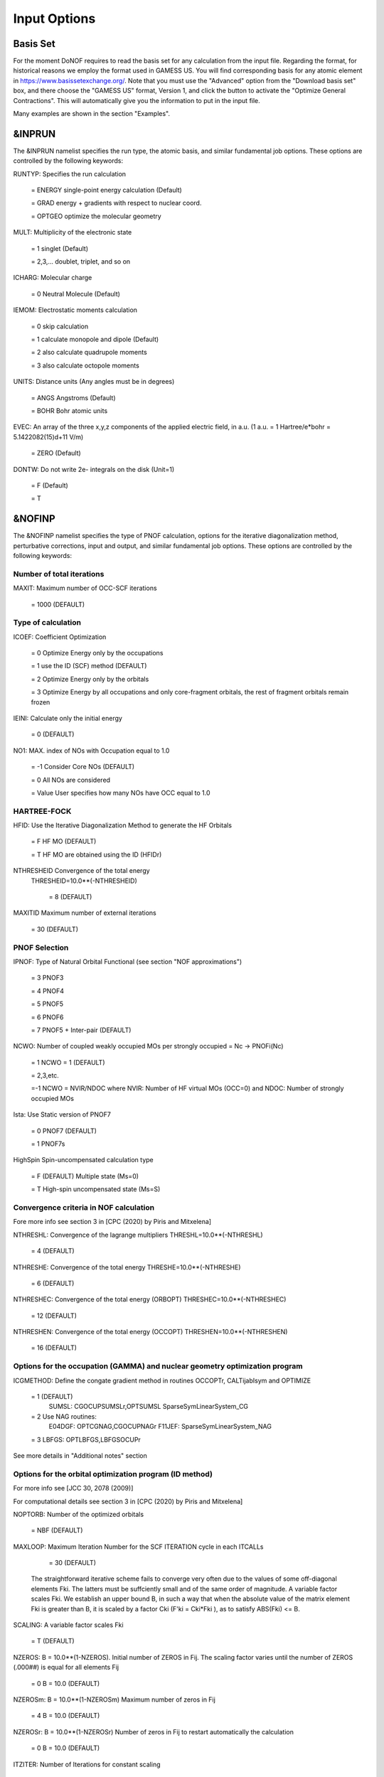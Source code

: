 #############
Input Options
#############

*********
Basis Set
*********

For the moment DoNOF requires to read the basis set for any calculation from the input file. Regarding the format, for historical reasons we employ the format used in GAMESS US. You will find corresponding basis for any atomic element in https://www.basissetexchange.org/. Note that you must use the "Advanced" option from the "Download basis set" box, and there choose the "GAMESS US" format, Version 1, and click the button to activate the "Optimize General Contractions". This will automatically give you the information to put in the input file.

Many examples are shown in the section "Examples".

*******
&INPRUN
*******

The &INPRUN namelist specifies the run type, the atomic basis, and similar fundamental job options. These options are controlled by the following keywords:

RUNTYP:    Specifies the run calculation

    = ENERGY   single-point energy calculation (Default)

    = GRAD   energy + gradients with respect to nuclear coord.

    = OPTGEO  optimize the molecular geometry
    
MULT:      Multiplicity of the electronic state

    = 1      singlet (Default)

    = 2,3,... doublet, triplet, and so on

ICHARG:    Molecular charge

    = 0  Neutral Molecule (Default)

IEMOM:     Electrostatic moments calculation

    = 0      skip calculation

    = 1      calculate monopole and dipole (Default)

    = 2      also calculate quadrupole moments

    = 3      also calculate octopole moments

UNITS:     Distance units (Any angles must be in degrees)

    = ANGS   Angstroms (Default)

    = BOHR   Bohr atomic units

EVEC:      An array of the three x,y,z components of the applied electric field, in a.u. (1 a.u. = 1 Hartree/e*bohr = 5.1422082(15)d+11 V/m)

    = ZERO   (Default)

DONTW:     Do not write 2e- integrals on the disk (Unit=1)

    = F      (Default)
    
    = T

*******
&NOFINP
*******

The &NOFINP namelist specifies the type of PNOF calculation, options
for the iterative diagonalization method, perturbative corrections,
input and output, and similar fundamental job options. These options
are controlled by the following keywords:

Number of total iterations
^^^^^^^^^^^^^^^^^^^^^^^^^^

MAXIT:               Maximum number of OCC-SCF iterations 

    = 1000   (DEFAULT)


Type of calculation
^^^^^^^^^^^^^^^^^^^

ICOEF:               Coefficient Optimization

                      = 0      Optimize Energy only by the occupations
                      
                      = 1      use the ID (SCF) method (DEFAULT)
                      
                      = 2      Optimize Energy only by the orbitals
                      
                      = 3      Optimize Energy by all occupations and only core-fragment orbitals, the rest of fragment orbitals remain frozen

IEINI:               Calculate only the initial energy

                      = 0      (DEFAULT)

NO1:                 MAX. index of NOs with Occupation equal to 1.0

                      = -1     Consider Core NOs (DEFAULT)
                      
                      = 0      All NOs are considered
                      
                      = Value  User specifies how many NOs have OCC equal to 1.0


HARTREE-FOCK
^^^^^^^^^^^^

HFID:               Use the Iterative Diagonalization Method to generate the HF Orbitals

                      = F      HF MO (DEFAULT)
                      
                      = T      HF MO are obtained using the ID (HFIDr)

NTHRESHEID          Convergence of the total energy
                    THRESHEID=10.0**(-NTHRESHEID)
                     
                      = 8      (DEFAULT)

MAXITID             Maximum number of external iterations
                     
                      = 30     (DEFAULT)

PNOF Selection
^^^^^^^^^^^^^^

IPNOF:               Type of Natural Orbital Functional (see section "NOF approximations")

                      = 3      PNOF3

                      = 4      PNOF4

                      = 5      PNOF5
                      
                      = 6      PNOF6
                      
                      = 7      PNOF5 + Inter-pair (DEFAULT)

NCWO:                Number of coupled weakly occupied MOs per strongly occupied = Nc -> PNOFi(Nc)

                      = 1      NCWO = 1 (DEFAULT)
                      
                      = 2,3,etc.
                      
                      =-1      NCWO = NVIR/NDOC where NVIR: Number of HF virtual MOs (OCC=0) and NDOC: Number of strongly occupied MOs

Ista:                Use Static version of PNOF7

                      = 0      PNOF7 (DEFAULT)
                      
                      = 1      PNOF7s
                      
HighSpin             Spin-uncompensated calculation type

                      = F      (DEFAULT) Multiple state (Ms=0)

                      = T      High-spin uncompensated state (Ms=S)


Convergence criteria in NOF calculation
^^^^^^^^^^^^^^^^^^^^^^^^^^^^^^^^^^^^^^^

Fore more info see section 3 in [CPC (2020) by Piris and Mitxelena]

NTHRESHL:            Convergence of the lagrange multipliers THRESHL=10.0**(-NTHRESHL)

                      = 4      (DEFAULT)

NTHRESHE:            Convergence of the total energy THRESHE=10.0**(-NTHRESHE)

                      = 6      (DEFAULT)

NTHRESHEC:           Convergence of the total energy (ORBOPT) THRESHEC=10.0**(-NTHRESHEC)

                      = 12     (DEFAULT)

NTHRESHEN:           Convergence of the total energy (OCCOPT) THRESHEN=10.0**(-NTHRESHEN)

                      = 16     (DEFAULT)


Options for the occupation (GAMMA) and nuclear geometry optimization program
^^^^^^^^^^^^^^^^^^^^^^^^^^^^^^^^^^^^^^^^^^^^^^^^^^^^^^^^^^^^^^^^^^^^^^^^^^^^

ICGMETHOD:           Define the congate gradient method in routines OCCOPTr, CALTijabIsym and OPTIMIZE

                      = 1      (DEFAULT)
                               SUMSL: CGOCUPSUMSLr,OPTSUMSL
                               SparseSymLinearSystem_CG

                      = 2      Use NAG routines:
                               E04DGF: OPTCGNAG,CGOCUPNAGr
                               F11JEF: SparseSymLinearSystem_NAG         

                      = 3      LBFGS: OPTLBFGS,LBFGSOCUPr

See more details in "Additional notes" section


Options for the orbital optimization program (ID method)
^^^^^^^^^^^^^^^^^^^^^^^^^^^^^^^^^^^^^^^^^^^^^^^^^^^^^^^^

For more info see [JCC 30, 2078 (2009)]

For computational details see section 3 in [CPC (2020) by Piris and Mitxelena]

NOPTORB:             Number of the optimized orbitals

                      = NBF    (DEFAULT)

MAXLOOP:             Maximum Iteration Number for the SCF ITERATION cycle in each ITCALLs

                      = 30     (DEFAULT)

    The straightforward iterative scheme fails to converge very often due to the values of some off-diagonal elements Fki. The latters must be suffciently small and of the same order of magnitude. A variable factor scales Fki. We establish an upper bound B, in such a way that when the absolute value of the matrix element Fki is greater than B, it is scaled by a factor Cki (F'ki = Cki*Fki ), as to satisfy ABS(Fki) <= B.

SCALING:             A variable factor scales Fki

                      = T      (DEFAULT)

NZEROS:              B = 10.0**(1-NZEROS). Initial number of ZEROS in Fij. The scaling factor varies until the number of ZEROS (.000##) is equal for all elements Fij

                      = 0      B = 10.0 (DEFAULT)

NZEROSm:             B = 10.0**(1-NZEROSm) Maximum number of zeros in Fij

                      = 4      B = 10.0 (DEFAULT)

NZEROSr:             B = 10.0**(1-NZEROSr) Number of zeros in Fij to restart automatically the calculation

                      = 0      B = 10.0 (DEFAULT)

ITZITER:             Number of Iterations for constant scaling

                      = 10     (DEFAULT)

DIIS:                Direct Inversion in the Iterative Subspace in the orbital optimization if DUMEL < THDIIS every NDIIS loops

                      = T      (DEFAULT)

NTHDIIS:             Energy threshold to begin DIIS

                      = 3      THDIIS = 10.0**(-NTHDIIS) (DEFAULT)

NDIIS:               Number of considered loops to interpolate the generalized Fock matrix in the DIIS

                      = 5      (DEFAULT)

PERDIIS:             Periodic DIIS

                      = T      Apply DIIS every NDIIS (DEFAULT)
                      
                      = F      DIIS is always applied after NDIIS


Options for perturbative calculations
^^^^^^^^^^^^^^^^^^^^^^^^^^^^^^^^^^^^^

For more info see [PRA 98, 022504 (2018)]

OIMP2:               NOF - Orbital Invariant MP2

                     = F       (DEFAULT)

SC2MCPT:             SC2-MCPT perturbation theory is used to correct the PNOF5 Energy. 2 outputs: PNOF5-SC2-MCPT and PNOF5-PT2

                     = F       (DEFAULT)

NO1PT2:              Frozen MOs in perturbative calculations. Maximum index of NOs with Occupation = 1

                      = -1     = NO1 (DEFAULT)
                      
                      = 0      All NOs are considered
                      
                      = Value  User specifies how many NOs are frozen

NEX:                 Number of excluded coupled orbitals in the PNOF5-PT2 calculation

                      = 0      All NOs are included (DEFAULT)


Restart options for GAMMA, C, diagonal F, and nuclear coordinates
^^^^^^^^^^^^^^^^^^^^^^^^^^^^^^^^^^^^^^^^^^^^^^^^^^^^^^^^^^^^^^^^^

RESTART:             Restart from GCF file (DEFAULT=F)

                      = F      ; corresponds to INPUTGAMMA=0,INPUTC=0,INPUTFMIUG=0
                      
                      = T      ; corresponds to INPUTGAMMA=1,INPUTC=1,INPUTFMIUG=1

INPUTGAMMA:          Guess for gamma matrix in NOF

                      = 0      No input (DEFAULT)
                      
                      = 1      Input from GCF file

INPUTC:              Guess for coefficient matrix in NOF

                      = 0      No input, use HF (DEFAULT)
                      
                      = 1      Input from GCF file

INPUTFMIUG:          Guess for diagonal elements (FMIUG0)

                      = 0      No input (DEFAULT)
                      
                      = 1      Input from GCF file

INPUTCXYZ:           Read nuclear coordinates (Cxyz)

                      = 0      From file INP
                      
                      = 1      From file GCF


Output options
^^^^^^^^^^^^^^

NPRINT:              Output option (DEFAULT VALUE: 0)

                      = 0      Short Printing
                      
                      = 1      Output at initial and final iterations including MOs,Pop,APSG,Lag,IPs,DMs,CJK
                      
                      = 2      Output everything at each iteration

IWRITEC:             Output option for the coefficient matrix

                      = 0      No output (DEFAULT)
                      
                      = 1      Output the coefficient matrix

IMULPOP:             Mulliken population analysis

                      = 0      Do not do (DEFAULT)
                      
                      = 1      Do a Mulliken pop. analysis

PRINTLAG:            Output option for the lagrange multipliers

                      = F      No output (DEFAULT)

DIAGLAG:             Diagonalize lagrange multipliers print canonical vectors and print new diagonal elements of 1RDM

                      = F      (DEFAULT)

IEKT:                Use the EKT (DEFAULT VALUE = 0)

                      = 1      Calculate ionization potentials

IAIMPAC:             Write information into a WFN file  (UNIT 7) for the AIMPAC program

                      = 0      Do not do

                      = 1      Write into a WFN file (DEFAULT)

NOUTRDM:             Print option for atomic RDMs

                      = 0      No output (DEFAULT)

                      = 1      Print atomic RDMs in 1RDM and 2RDM files

NTHRESHDM:           THRESHDM=10.0**(-NTHRESHDM)

                      = 6      (DEFAULT)

NSQT:                Use an unformatted 2RDM file

                      = 1      (DEFAULT)

NOUTCJK:             Print option for CJ12 and CK12

                      = 0      No output (DEFAULT)

                      = 1      Print CJ12 and CK12 in file 'CJK'

NTHRESHCJK:          THRESHCJK=10.0**(-NTHRESHCJK)

                      = 6      (DEFAULT)

NOUTTijab:           Print option for Tijab

                      = 0      No output (DEFAULT)

                      = 1      Print Tijab in file 'Tijab'

NTHRESHTijab:        THRESHTijab=10.0**(-NTHRESHTijab)

                      = 6      (DEFAULT)

APSG                 Open an APSG file for printing the coefficient matrix ($VEC-$END) and the expansion coefficients of the APSG generating wavefunction.

                      = F      Output (DEFAULT)

NTHAPSG:             Threshold for APSG expansion coefficients THAPSG = 10.0**(-NTHAPSG)

                      = 10     (DEFAULT)


Options related to orthonormality of Natural Orbitals
^^^^^^^^^^^^^^^^^^^^^^^^^^^^^^^^^^^^^^^^^^^^^^^^^^^^^

ORTHO:               Orthogonalize the initial orbitals

                      = F      No 
                      
                      = T      Yes (DEFAULT)

CHKORTHO:            Check the orthonormality of the MOs

                      = F      No (DEFAULT)
                      
                      = T      Yes


Options related to frozen coordinates in geometry optimization
^^^^^^^^^^^^^^^^^^^^^^^^^^^^^^^^^^^^^^^^^^^^^^^^^^^^^^^^^^^^^^

See also "Additional notes" section

FROZEN:              Is there any fixed coordinate

                      = F      (DEFAULT)

IFROZEN:             By pairs, what coordinate of which atom, e.g. 2,5,1,1 means "y" coordinate of atom 5 and "x" coor of atom 1 to freeze. MAXIMUM of frozen coordinates = 10

                      = 0      (DEFAULT)


****************
Additional Notes
****************


Dependencies
^^^^^^^^^^^^

You may notice above that setting ICGMETHOD=2 in the input file DoNOF will use the conjugate gradient algorithm coded in NAG for the optimization of natural occupancies, as well as nuclear coordinates (if RUNTYP=OPTGEO). However, since the license of NAG is restricted (see https://www.nag.co.uk/content/nag-library), these routines are not provided by DoNOF and the user must include them to the code. Namely, the following routines are called by DoNOF if ICGMETHOD=2: E04DGF, E04UEF, E04UCF, and F11JEF. The latter is required for perturbative calculations, while the other routines are required for optimization processes.

That is why by default DoNOF employs the "SUMSL" routine to minimize a general unconstrained objective function.For more details see the next references:

J E Dennis, David Gay, and R E Welsch,
An Adaptive Nonlinear Least-squares Algorithm,
ACM Transactions on Mathematical Software,
Volume 7, Number 3, 1981.

J E Dennis, H H W Mei,                                            
Two New Unconstrained Optimization Algorithms Which Use           
Function and Gradient Values,                                     
Journal of Optimization Theory and Applications,                  
Volume 28, pages 453-482, 1979.

J E Dennis, Jorge More,                                           
Quasi-Newton Methods, Motivation and Theory,                      
SIAM Review,                                                      
Volume 19, pages 46-89, 1977.

D Goldfarb,                                                       
Factorized Variable Metric Methods for Unconstrained Optimization,
Mathematics of Computation,                                       
Volume 30, pages 796-811, 1976.

Alternatively, we have also implemented the LBFGS algorithm written by J. Nocedal (see http://users.iems.northwestern.edu/~nocedal/lbfgs.html, and cite references therein if ICGMETHOD=3) for the occupation and geometry optimizations. This method is activated by setting ICGMETHOD=3). In our experience, LBFGS works fine for occupation optimization, whereas it must be employed carefully for geometry optimization as detailed below.

New algorithms and numerical methods for carrying out these optimizations are welcome, so we encourage new collaborations to work on this task.


Geometry Optimization
^^^^^^^^^^^^^^^^^^^^^

Related with the previous section, for geometry optimization (RUNTYP=OPTGEO) it is strongly recommended to set ICGMETHOD=1 (DEFAULT) or ICGMETHOD=2. In fact, the latter has proven to be much more accurate than LBFGS for this task. The LBFGS algorithm has been employed before in quantum chemistry programs to optimize the geometry (see http://openmopac.net/Manual/lbfgs.html). Since LBFGS employs very low memory it is recommended only if a large number of variables is to be optimized. Nevertheless, LBFGS may not work accurately if low-energy interactions are significant in our system.

RUNTYP=OPTGEO may be a computationally demanding task for any ICGMETHOD option. Nevertheless, we have demonstrated (JCP 146, 014102 (2017)) that PNOF approximations produce similar equilibrium geometries for perfect pairing or larger coupling options (i.e. NCWO>1). Therefore, for RUNTYP=OPTGEO is recommended to employ the minimum value of NCWO, that is, run a single-point calculation and check in the output how many weakly-occupied-orbitals have significant occupancies in each subspace. For example, if there are two weakly-occupied-orbitals with non-negligible occupations in each subspace, it will be enough to set NCWO=2 in the RUNTYP=OPTGEO calculation. This can save a large amount of computational time and produce similar equilibrium geometries to those that would be obtained by considering all orbitals correlated with a large basis set.

GCF: All information required to restart any calculation is printed in a file called GCF during the iterative procedure. At the end of the calculation this file is renamed to "name-of-the-molecule.gcf". It is worth noting that at the end of the GCF the nuclear coordinates are printed. The latter are read at the beginning of the calculation (so the ones from the .inp file are ignored) only if explicitly required by the user, by setting INPUTCXYZ=1 in $NOFINP. This option is particularly useful if the calculation stops unexpectedly during the geometry optimization procedure (RUNTYP=OPTGEO). If that is the case, run a new calculation setting RUNTYP=ENERGY, RESTART=F, and INPUTCXYZ=1 to converge the energy at the last geometry obtained during the geometry optimization. Then you can just set regular geometry optimization calculation, i.e. RUNTYP=OPTGEO, RESTART=T, and INPUTCXYZ=0. In this vein, the GCFe file (that contains the minimal energy obtained during each single-point calculation) can be ignored for RUNTYP=OPTGEO.

Regarding number of initial zeroes at Fij matrix, NZEROSr, it is convenient to set NZEROSr=0 if RUNTYP=OPTGEO. In fact, the solution can change significantly after a displacement of nuclei, then we must let free the SCF procedure. On the contrary, if we restart a calculation that is almost converged, we can save some extra iterations by setting some initial value for NZEROSr, e.g. NZEROSr=2 or NZEROSr=3 depending on the system and how close from the solution is out starting point (in the GCF file).

In geometry optimization calculations (RUNTYP=OPTGEO), you will note that a file named CGGRAD is created during the calculation. Once the calculation ends it is renamed to "name-of-the-molecule.cgo". This file contains information about the geometry optimization procedure carried out by using the conjugate gradient method (set in the input file by ICGMETHOD), as well as the Hessian and harmonic vibrational frequencies at the solution point. Recall that the Hessian is computed by numerical differentiation of the analytic energy gradients (see details at I. Mitxelena et al. Adv Quant. Chem. ISSN 0065-3276 (2019)), so numerical precision of reported harmonic vibrational frequencies is limited and, apriori, they should be taken only qualitatively.

You may notice in the $NOFINP section that a keyword FROZEN is used to fix nuclear coordinates during geometry optimization. This is done in cartesians, though it is recommended, for obvious reasons, doing it by using internal coordinates. For the moment this has not been implemented in DoNOF yet. Therefore, we recommend the user to employ FROZEN carefully.


Dissociation
^^^^^^^^^^^^

Molecular dissociation is considered the main still unresolved problem of DFT, but of fundamental interest for quantum chemistry. PNOF methods are able to reproduce benchmark potential energy curves of molecular bond dissociation. Nevertheless, this calculation is tricky and must be carried out carefully. In fact, different solutions may arise during the dissociation process depending on the electron correlation present in our system. Computationally it is convenient to converge a single-point calculation to NTHRESHL=5, and then start the dissociation process manually by setting: RESTART=F, ORTHO=T, and INPUTFMIUG=T. The latter allows to use the natural occupancies from the previous point but not the natural orbitals, since the latter may change significantly after the displacement of nuclear coordinates. ORTHO=T ensures the orthonormality of the orbitals along the dissociation procedure.

Symmetry
^^^^^^^^

In DoNOF point-group symmetry is not employed, so C1 symmetry is assumed for any molecular system.

WFN file
^^^^^^^^

The WFN file contains the necessary info to study the output data by using external programs, such as AIMPAC. Note that in this WFN file the energy is referred to as "HF energy", but it really corresponds to the PNOF energy.


Numerical Precision
^^^^^^^^^^^^^^^^^^^

You may notice that different numerical precision is shown for each quantity (orbitals, energy, occupancies, etc) in the output file. The latter is done according to the trustworthy precision inherent to NOF methods. On the contrary, for other purposes such as restarting a calculation is more convenient to employ as much digits as possible. Accordingly, you should use data from the GCF file.


